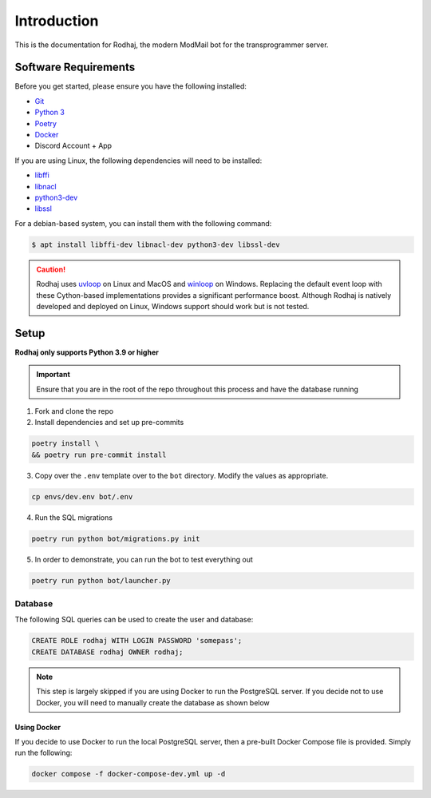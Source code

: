 ============
Introduction
============

This is the documentation for Rodhaj, the modern ModMail bot for the transprogrammer server.

Software Requirements
=====================

Before you get started, please ensure you have the following installed:

- `Git <https://git-scm.com>`_
- `Python 3 <https://python.org>`_
- `Poetry <https://python-poetry.org>`_
- `Docker <https://docker.com>`_
- Discord Account + App 

If you are using Linux, the following dependencies will need to be installed:

- `libffi <https://github.com/libffi/libffi>`_
- `libnacl <https://github.com/saltstack/libnacl>`_
- `python3-dev <https://packages.debian.org/python3-dev>`_
- `libssl <https://github.com/openssl/openssl>`_

For a debian-based system, you can install them with the following command:

.. code-block:: bash

    $ apt install libffi-dev libnacl-dev python3-dev libssl-dev

.. caution:: 
    Rodhaj uses `uvloop <https://github.com/MagicStack/uvloop>`_ on Linux and MacOS
    and `winloop <https://github.com/Vizonex/Winloop>`_ on Windows. Replacing the default event loop
    with these Cython-based implementations provides a significant performance boost.
    Although Rodhaj is natively developed and deployed on Linux,
    Windows support should work but is not tested.

Setup
=====

**Rodhaj only supports Python 3.9 or higher**

.. important::
    Ensure that you are in the root of the repo throughout this process
    and have the database running

1. Fork and clone the repo

2. Install dependencies and set up pre-commits

.. code-block:: bash

    poetry install \
    && poetry run pre-commit install

3. Copy over the ``.env`` template over to the ``bot`` directory. Modify the values as appropriate.

.. code-block:: bash

    cp envs/dev.env bot/.env

4. Run the SQL migrations

.. code-block:: bash

    poetry run python bot/migrations.py init

5. In order to demonstrate, you can run the bot to test everything out

.. code-block:: bash

    poetry run python bot/launcher.py

Database
--------
    
The following SQL queries can be used to create the user and database:

.. code-block:: sql

    CREATE ROLE rodhaj WITH LOGIN PASSWORD 'somepass';
    CREATE DATABASE rodhaj OWNER rodhaj;

.. note::
    
    This step is largely skipped if you are using Docker to run
    the PostgreSQL server. If you decide not to use Docker, you 
    will need to manually create the database as shown below

Using Docker
^^^^^^^^^^^^

If you decide to use Docker to run the local PostgreSQL server, then a
pre-built Docker Compose file is provided. Simply run the following:

.. code-block:: bash

    docker compose -f docker-compose-dev.yml up -d